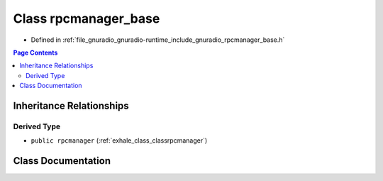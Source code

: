 .. _exhale_class_classrpcmanager__base:

Class rpcmanager_base
=====================

- Defined in :ref:`file_gnuradio_gnuradio-runtime_include_gnuradio_rpcmanager_base.h`


.. contents:: Page Contents
   :local:
   :backlinks: none


Inheritance Relationships
-------------------------

Derived Type
************

- ``public rpcmanager`` (:ref:`exhale_class_classrpcmanager`)


Class Documentation
-------------------


.. doxygenclass:: rpcmanager_base
   :project: gnuradio
   :members:
   :protected-members:
   :undoc-members: